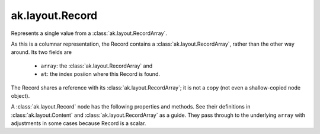 .. py:currentmodule:: ak.layout

ak.layout.Record
----------------

Represents a single value from a :class:`ak.layout.RecordArray`.

As this is a columnar representation, the Record contains a
:class:`ak.layout.RecordArray`, rather than the other way around.
Its two fields are

   * ``array``: the :class:`ak.layout.RecordArray` and
   * ``at``: the index posiion where this Record is found.

The Record shares a reference with its :class:`ak.layout.RecordArray`;
it is not a copy (not even a shallow-copied node object).

A :class:`ak.layout.Record` node has the following properties and methods.
See their definitions in :class:`ak.layout.Content` and :class:`ak.layout.RecordArray`
as a guide. They pass through to the underlying ``array`` with adjustments
in some cases because Record is a scalar.

.. py:class:: Record(array, at)

.. py:method:: Record.__init__(array, at)

.. py:attribute:: Record.array

.. py:attribute:: Record.at

.. py:method:: Record.__getitem__(where)

.. py:method:: Record.__repr__()

.. py:method:: Record.field(index)

.. py:method:: Record.field(key)

.. py:method:: Record.fieldindex(key)

.. py:method:: Record.fielditems()

.. py:method:: Record.fields()

.. py:method:: Record.haskey(key)

.. py:method:: Record.keys()

.. py:method:: Record.parameter(arg0)

.. py:method:: Record.purelist_parameter(arg0)

.. py:method:: Record.setparameter(arg0, arg1)

.. py:method:: Record.simplify()

.. py:method:: Record.tojson(pretty=False, maxdecimals=None)

.. py:method:: Record.tojson(destination, pretty=False, maxdecimals=None, buffersize=65536)

.. py:method:: Record.type(arg0)

.. py:attribute:: Record.astuple

.. py:attribute:: Record.identities

.. py:attribute:: Record.identity

.. py:attribute:: Record.istuple

.. py:attribute:: Record.numfields

.. py:attribute:: Record.parameters
